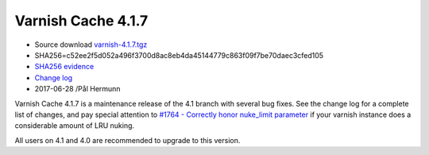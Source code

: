 .. _rel4.1.7:

Varnish Cache 4.1.7
===================

* Source download `varnish-4.1.7.tgz </downloads/varnish-4.1.7.tgz>`_

* SHA256=c52ee2f5d052a496f3700d8ac8eb4da45144779c863f09f7be70daec3cfed105

* `SHA256 evidence <https://gitweb.gentoo.org/repo/gentoo.git/tree/www-servers/varnish/Manifest?id=ba4ad6bba2c8574369965f9725346b45aeb2dd5e>`_

* `Change log <https://github.com/varnishcache/varnish-cache/blob/4.1/doc/changes.rst>`_

* 2017-06-28 /Pål Hermunn

Varnish Cache 4.1.7 is a maintenance release of the 4.1 branch with
several bug fixes. See the change log for a complete list of changes,
and pay special attention to `#1764 - Correctly honor nuke_limit
parameter
<https://github.com/varnishcache/varnish-cache/issues/1764>`_ if your
varnish instance does a considerable amount of LRU nuking.

All users on 4.1 and 4.0 are recommended to upgrade to this version.
